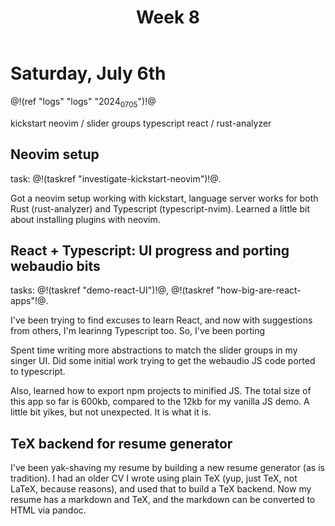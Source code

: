 #+TITLE: Week 8
* Saturday, July 6th
@!(ref "logs" "logs" "2024_07_05")!@

kickstart neovim /
slider groups typescript react /
rust-analyzer

** Neovim setup
task: @!(taskref "investigate-kickstart-neovim")!@.

Got a neovim setup working with kickstart,
language server works for both Rust (rust-analyzer) and
Typescript (typescript-nvim). Learned a little bit
about installing plugins with neovim.
** React + Typescript: UI progress and porting webaudio bits
tasks: @!(taskref "demo-react-UI")!@, @!(taskref "how-big-are-react-apps"!@.

I've been trying to find excuses to learn React,
and now with suggestions from others, I'm learinng
Typescript too. So, I've been porting 

Spent time writing more
abstractions to match the slider groups in 
my singer UI. Did some initial work trying to get
the webaudio JS code ported to typescript.

Also, learned how to export npm projects to minified
JS. The total size of this app so far is 600kb, compared
to the 12kb for my vanilla JS demo. A little bit yikes,
but not unexpected. It is what it is.
** TeX backend for resume generator
I've been yak-shaving my resume by building a
new resume generator (as is tradition). I had
an older CV I wrote using plain TeX (yup, just
TeX, not LaTeX, because reasons), and used that
to build a TeX backend. Now my resume has a markdown
and TeX, and the markdown can be converted to HTML
via pandoc.
